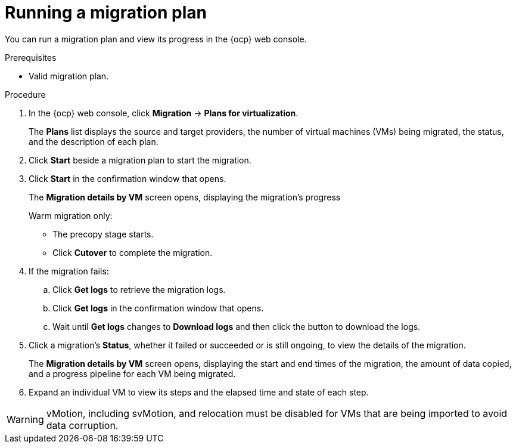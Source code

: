// Module included in the following assemblies:
//
// * documentation/doc-Migration_Toolkit_for_Virtualization/master.adoc

:_content-type: PROCEDURE
[id="running-migration-plan_{context}"]
= Running a migration plan

You can run a migration plan and view its progress in the {ocp} web console.

.Prerequisites

* Valid migration plan.

.Procedure

. In the {ocp} web console, click *Migration* -> *Plans for virtualization*.
+
The *Plans* list displays the source and target providers, the number of virtual machines (VMs) being migrated, the status, and the description of each plan.

. Click *Start* beside a migration plan to start the migration.
. Click *Start* in the confirmation window that opens.
+
The *Migration details by VM* screen opens, displaying the migration's progress
+
Warm migration only:

* The precopy stage starts.
* Click *Cutover* to complete the migration.

. If the migration fails:
.. Click *Get logs* to retrieve the migration logs.
.. Click *Get logs* in the confirmation window that opens.
.. Wait until *Get logs*  changes to *Download logs* and then click the button to download the logs.

. Click a migration's *Status*, whether it failed or succeeded or is still ongoing, to view the details of the migration.
+
The *Migration details by VM* screen opens, displaying the start and end times of the migration, the amount of data copied, and a progress pipeline for each VM being migrated.
. Expand an individual VM to view its steps and the elapsed time and state of each step.


[WARNING]
====
vMotion, including svMotion, and relocation must be disabled for VMs that are being imported to avoid data corruption.
// Some backup solutions explicitly prevent vMotion, storage vMotion, and relocation during backups by adding an entry to the `VPX_DISABLED_METHODS` table in vCenter.
====
